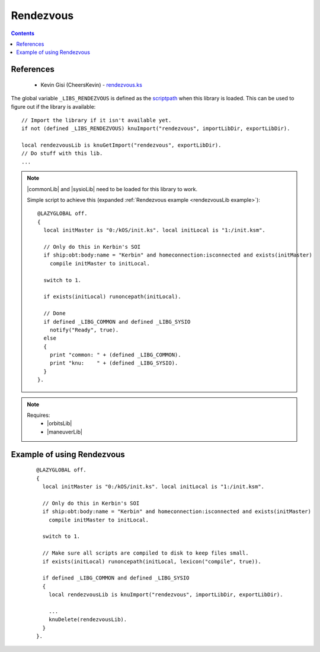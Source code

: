 .. _rendezvousLib:

Rendezvous
==========

.. contents:: Contents
    :local:
    :depth: 1

References
----------

    * Kevin Gisi (CheersKevin) - `rendezvous.ks`__

The global variable ``_LIBS_RENDEZVOUS`` is defined as the `scriptpath`_ when this library is loaded.
This can be used to figure out if the library is available::

    // Import the library if it isn't available yet.
    if not (defined _LIBS_RENDEZVOUS) knuImport("rendezvous", importLibDir, exportLibDir).

    local rendezvousLib is knuGetImport("rendezvous", exportLibDir).
    // Do stuff with this lib.
    ...

.. note::

    |commonLib| and |sysioLib| need to be loaded for this library to work.

    Simple script to achieve this (expanded :ref:`Rendezvous example <rendezvousLib example>`)::

        @LAZYGLOBAL off.
        {
          local initMaster is "0:/kOS/init.ks". local initLocal is "1:/init.ksm".

          // Only do this in Kerbin's SOI
          if ship:obt:body:name = "Kerbin" and homeconnection:isconnected and exists(initMaster)
            compile initMaster to initLocal.

          switch to 1.

          if exists(initLocal) runoncepath(initLocal).

          // Done
          if defined _LIBG_COMMON and defined _LIBG_SYSIO
            notify("Ready", true).
          else
          {
            print "common: " + (defined _LIBG_COMMON).
            print "knu:    " + (defined _LIBG_SYSIO).
          }
        }.

.. note::

    Requires:
        * |orbitsLib|
        * |maneuverLib|







.. _rendezvousLib example:

Example of using Rendezvous
---------------------------

    ::

        @LAZYGLOBAL off.
        {
          local initMaster is "0:/kOS/init.ks". local initLocal is "1:/init.ksm".

          // Only do this in Kerbin's SOI
          if ship:obt:body:name = "Kerbin" and homeconnection:isconnected and exists(initMaster)
            compile initMaster to initLocal.

          switch to 1.

          // Make sure all scripts are compiled to disk to keep files small.
          if exists(initLocal) runoncepath(initLocal, lexicon("compile", true)).

          if defined _LIBG_COMMON and defined _LIBG_SYSIO
          {
            local rendezvousLib is knuImport("rendezvous", importLibDir, exportLibDir).

            ...
            knuDelete(rendezvousLib).
          }
        }.

.. |commonLib| replace:: :ref:`Common <commonLib>`
.. |sysioLib| replace:: :ref:`SysIO <sysioLib>`
.. |orbitsLib| replace:: :ref:`Orbits <orbitsLib>`
.. |maneuverLib| replace:: :ref:`Maneuver <maneuverLib>`

.. _scriptpath: http://ksp-kos.github.io/KOS_DOC/commands/files.html#scriptpath

__ https://github.com/gisikw/ksprogramming/blob/master/library/rendezvous.ks
